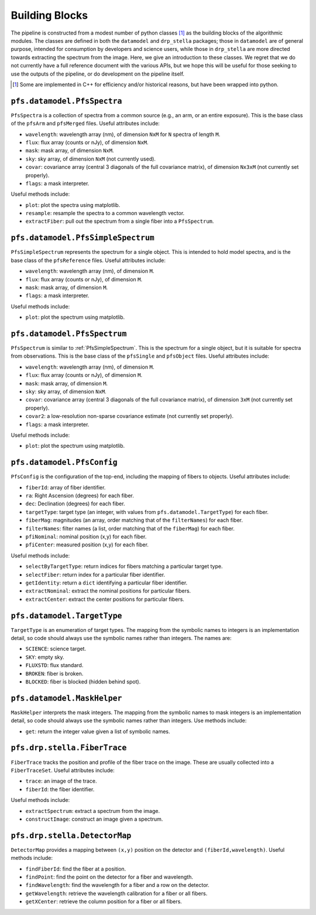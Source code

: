 .. _buildingBlocks:

Building Blocks
===============

The pipeline is constructed from a modest number of python classes [#]_
as the building blocks of the algorithmic modules.
The classes are defined in both the ``datamodel`` and ``drp_stella`` packages;
those in ``datamodel`` are of general purpose, intended for consumption by developers and science users,
while those in ``drp_stella`` are more directed towards extracting the spectrum from the image.
Here, we give an introduction to these classes.
We regret that we do not currently have a full reference document with the various APIs,
but we hope this will be useful for those seeking to use the outputs of the pipeline,
or do development on the pipeline itself.

.. [#] Some are implemented in C++ for efficiency and/or historical reasons,
       but have been wrapped into python.


``pfs.datamodel.PfsSpectra``
----------------------------

``PfsSpectra`` is a collection of spectra from a common source
(e.g., an arm, or an entire exposure).
This is the base class of the ``pfsArm`` and ``pfsMerged`` files.
Useful attributes include:

* ``wavelength``: wavelength array (nm), of dimension ``NxM`` for ``N`` spectra of length ``M``.
* ``flux``: flux array (counts or nJy), of dimension ``NxM``.
* ``mask``: mask array, of dimension ``NxM``.
* ``sky``: sky array, of dimension ``NxM`` (not currently used).
* ``covar``: covariance array (central 3 diagonals of the full covariance matrix),
  of dimension ``Nx3xM`` (not currently set properly).
* ``flags``: a mask interpreter.

Useful methods include:

* ``plot``: plot the spectra using matplotlib.
* ``resample``: resample the spectra to a common wavelength vector.
* ``extractFiber``: pull out the spectrum from a single fiber into a ``PfsSpectrum``.


.. _PfsSimpleSpectrum:

``pfs.datamodel.PfsSimpleSpectrum``
-----------------------------------

``PfsSimpleSpectrum`` represents the spectrum for a single object.
This is intended to hold model spectra,
and is the base class of the ``pfsReference`` files.
Useful attributes include:

* ``wavelength``: wavelength array (nm), of dimension ``M``.
* ``flux``: flux array (counts or nJy), of dimension ``M``.
* ``mask``: mask array, of dimension ``M``.
* ``flags``: a mask interpreter.

Useful methods include:

* ``plot``: plot the spectrum using matplotlib.


``pfs.datamodel.PfsSpectrum``
-----------------------------

``PfsSpectrum`` is similar to :ref:`PfsSimpleSpectrum`.
This is the spectrum for a single object,
but it is suitable for spectra from observations.
This is the base class of the ``pfsSingle`` and ``pfsObject`` files.
Useful attributes include:

* ``wavelength``: wavelength array (nm), of dimension ``M``.
* ``flux``: flux array (counts or nJy), of dimension ``M``.
* ``mask``: mask array, of dimension ``M``.
* ``sky``: sky array, of dimension ``NxM``.
* ``covar``: covariance array (central 3 diagonals of the full covariance matrix),
  of dimension ``3xM`` (not currently set properly).
* ``covar2``: a low-resolution non-sparse covariance estimate (not currently set properly).
* ``flags``: a mask interpreter.

Useful methods include:

* ``plot``: plot the spectrum using matplotlib.


``pfs.datamodel.PfsConfig``
---------------------------

``PfsConfig`` is the configuration of the top-end,
including the mapping of fibers to objects.
Useful attributes include:

* ``fiberId``: array of fiber identifier.
* ``ra``: Right Ascension (degrees) for each fiber.
* ``dec``: Declination (degrees) for each fiber.
* ``targetType``: target type (an integer, with values from ``pfs.datamodel.TargetType``) for each fiber.
* ``fiberMag``: magnitudes (an array, order matching that of the ``filterNames``) for each fiber.
* ``filterNames``: filter names (a list, order matching that of the ``fiberMag``) for each fiber.
* ``pfiNominal``: nominal position (x,y) for each fiber.
* ``pfiCenter``: measured position (x,y) for each fiber.

Useful methods include:

* ``selectByTargetType``: return indices for fibers matching a particular target type.
* ``selectFiber``: return index for a particular fiber identifier.
* ``getIdentity``: return a ``dict`` identifying a particular fiber identifier.
* ``extractNominal``: extract the nominal positions for particular fibers.
* ``extractCenter``: extract the center positions for particular fibers.

``pfs.datamodel.TargetType``
----------------------------

``TargetType`` is an enumeration of target types.
The mapping from the symbolic names to integers is an implementation detail,
so code should always use the symbolic names rather than integers.
The names are:

* ``SCIENCE``: science target.
* ``SKY``: empty sky.
* ``FLUXSTD``: flux standard.
* ``BROKEN``: fiber is broken.
* ``BLOCKED``: fiber is blocked (hidden behind spot).


``pfs.datamodel.MaskHelper``
----------------------------

``MaskHelper`` interprets the mask integers.
The mapping from the symbolic names to mask integers is an implementation detail,
so code should always use the symbolic names rather than integers.
Use methods include:

* ``get``: return the integer value given a list of symbolic names.


``pfs.drp.stella.FiberTrace``
-----------------------------

``FiberTrace`` tracks the position and profile of the fiber trace on the image.
These are usually collected into a ``FiberTraceSet``.
Useful attributes include:

* ``trace``: an image of the trace.
* ``fiberId``: the fiber identifier.

Useful methods include:

* ``extractSpectrum``: extract a spectrum from the image.
* ``constructImage``: construct an image given a spectrum.

``pfs.drp.stella.DetectorMap``
------------------------------

``DetectorMap`` provides a mapping between ``(x,y)`` position on the detector and ``(fiberId,wavelength)``.
Useful methods include:

* ``findFiberId``: find the fiber at a position.
* ``findPoint``: find the point on the detector for a fiber and wavelength.
* ``findWavelength``: find the wavelength for a fiber and a row on the detector.
* ``getWavelength``: retrieve the wavelength calibration for a fiber or all fibers.
* ``getXCenter``: retrieve the column position for a fiber or all fibers.
